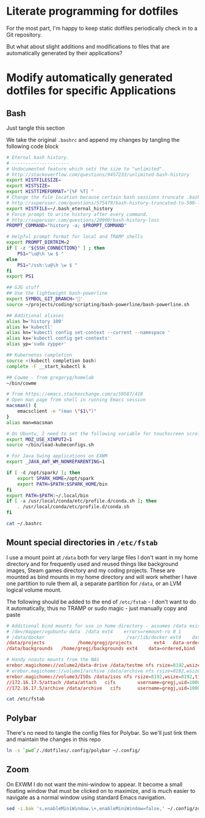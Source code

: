 * Literate programming for dotfiles
  For the most part, I'm happy to keep static dotfiles periodically check in to a Git
  repository.

  But what about slight additions and modifications to files that are automatically
  generated by their applications?
* Modify automatically generated dotfiles for specific Applications
** Bash

   Just tangle this section

   We take the original =.bashrc= and append my changes by tangling the following code block

   #+begin_src bash :noweb yes :exports none :tangle ~/.bashrc
     <<original-bashrc()>>
     <<bash-additions>>
   #+end_src
   #+name: bash-additions
   #+begin_src bash
     # Eternal bash history.
     # ---------------------
     # Undocumented feature which sets the size to "unlimited".
     # http://stackoverflow.com/questions/9457233/unlimited-bash-history
     export HISTFILESIZE=
     export HISTSIZE=
     export HISTTIMEFORMAT="[%F %T] "
     # Change the file location because certain bash sessions truncate .bash_history file upon close.
     # http://superuser.com/questions/575479/bash-history-truncated-to-500-lines-on-each-login
     export HISTFILE=~/.bash_eternal_history
     # Force prompt to write history after every command.
     # http://superuser.com/questions/20900/bash-history-loss
     PROMPT_COMMAND="history -a; $PROMPT_COMMAND"

     # Helpful prompt format for local and TRAMP shells
     export PROMPT_DIRTRIM=2
     if [ -z "${SSH_CONNECTION}" ] ; then
         PS1="\u@\h \w $ "
     else
         PS1="/ssh:\u@\h \w $ "
     fi
     export PS1

     ## GJG stuff
     ## Use the lightweight bash-powerline
     export SYMBOL_GIT_BRANCH=''
     source ~/projects/coding/scripting/bash-powerline/bash-powerline.sh

     ## Additional aliases
     alias h='history 100'
     alias k='kubectl'
     alias kn='kubectl config set-context --current --namespace '
     alias kx='kubectl config get-contexts'
     alias yp='sudo zypper'

     ## Kubernetes completion
     source <(kubectl completion bash)
     complete -F __start_kubectl k

     ## Cowme - from gregoryg/homelab
     ~/bin/cowme

     # from https://emacs.stackexchange.com/a/59587/418
     # Open man page from shell in running Emacs session
     macsman() {
         emacsclient -e "(man \"$1\")"
     }
     alias man=macsman

     # On Ubuntu, I need to set the following variable for touchscreen scrolling to work in Firefox
     export MOZ_USE_XINPUT2=1
     source ~/bin/load-kubeconfigs.sh

     # For Java Swing applications on EXWM
     export _JAVA_AWT_WM_NONREPARENTING=1

     if [ -d /opt/spark/ ]; then
         export SPARK_HOME=/opt/spark
         export PATH=$PATH:$SPARK_HOME/bin
     fi
     export PATH=$PATH:~/.local/bin
     if [ -a /usr/local/conda/etc/profile.d/conda.sh ]; then
         . /usr/local/conda/etc/profile.d/conda.sh
     fi
   #+end_src

   #+name: original-bashrc
   #+begin_src bash :results output replace
     cat ~/.bashrc
   #+end_src

** Mount special directories in =/etc/fstab=
   I use a mount point at =/data= both for very large files I don't want in my home
   directory and for frequently used and reused things like background images, Steam games
   directory and my coding projects.  These are mounted as bind mounts in my home
   directory and will work whether I have one partition to rule them all, a separate
   partition for =/data=, or an LVM logical volume mount.

   The following should be added to the end of =/etc/fstab= - I don't want to do it
   automatically, thus no TRAMP or sudo magic - just manually copy and paste

   #+begin_src bash :noweb yes :exports none :tangle /sudo::/etc/fstab-new
     <<original-fstab()>>
     <<fstab-additions>>
   #+end_src
   #+name: fstab-additions
   #+begin_src conf
     # Additional bind mounts for use in home directory - assumes /data exists
     # /dev/mapper/vgubuntu-data  /data	ext4	errors=remount-ro 0 1
     # /data/docker                              /var/lib/docker ext4    data=ordered,bind       0 1
     /data/projects			   /home/gregj/projects		   ext4   data-ordered,bind			0  2
     /data/backgrounds   /home/gregj/backgrounds ext4    data=ordered,bind   0 2

     # Handy noauto mounts from the NAS
     erebor.magichome://volume2/data-drive /data/testme nfs rsize=8192,wsize=8192,timeo=14,intr,noauto 0 0
     # erebor.magichome://volume1/archive /data/archive nfs rsize=8192,wsize=8192,timeo=14,intr,noauto 0 0
     erebor.magichome://volume3/ISOs /data/isos nfs rsize=8192,wsize=8192,timeo=14,intr,noauto     0 0
     //172.16.17.5/attach /data/attach   cifs        username=gregj,uid=1000,gid=100,domain=domain,user,rw,mfsymlinks,noauto 0 0
     //172.16.17.5/archive /data/archive   cifs      username=gregj,uid=1000,gid=100,domain=domain,user,rw,noauto 0 0
   #+end_src
   #+name: original-fstab
   #+begin_src bash :results output replace
     cat /etc/fstab
   #+end_src

** Polybar
   There's no need to tangle the config files for Polybar.  So we'll just link them and
   maintain the changes in this repo

   #+begin_src bash
     ln -s `pwd`/./dotfiles/.config/polybar ~/.config/
   #+end_src

   #+RESULTS:

** Zoom
   On EXWM I do not want the mini-window to appear.  It become a small floating window
   that must be clicked on to maximize, and is much easier to navigate as a normal window
   using standard Emacs navigation.

   #+begin_src bash :results none
     sed -i.bak 's,enableMiniWindow.\+,enableMiniWindow=false,' ~/.config/zoomus.conf
   #+end_src

   #+RESULTS:
